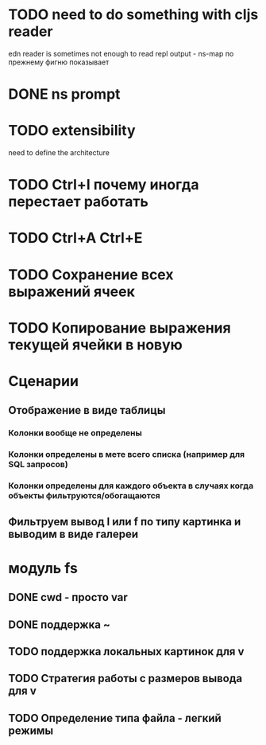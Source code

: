 * TODO need to do something with cljs reader
  edn reader is sometimes not enough to read repl output - ns-map по прежнему фигню показывает
* DONE ns prompt
* TODO extensibility
  need to define the architecture
* TODO Ctrl+I почему иногда перестает работать
* TODO Ctrl+A Ctrl+E
* TODO Сохранение\загрузка всех выражений ячеек
* TODO Копирование выражения текущей ячейки в новую
* Сценарии
** Отображение в виде таблицы
*** Колонки вообще не определены
*** Колонки определены в мете всего списка (например для SQL запросов)
*** Колонки определены для каждого объекта в случаях когда объекты фильтруются/обогащаются
** Фильтруем вывод l или f по типу картинка и выводим в виде галереи
* модуль fs
** DONE cwd - просто var
** DONE поддержка ~
** TODO поддержка локальных картинок для v
** TODO Стратегия работы с размеров вывода для v
** TODO Определение типа файла - легкий\тяжелый режимы
